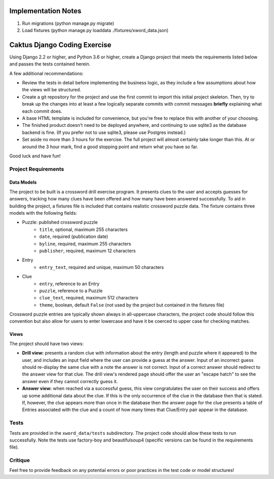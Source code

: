 Implementation Notes
====================
1. Run migrations (python manage.py migrate)
2. Load fixtures (python manage.py loaddata ./fixtures/xword_data.json)




Caktus Django Coding Exercise
=============================

Using Django 2.2 or higher, and Python 3.6 or higher, create a Django project that meets the
requirements listed below and passes the tests contained herein.

A few additional recommendations:

- Review the tests in detail before implementing the business logic, as they include a few
  assumptions about how the views will be structured.
- Create a git repository for the project and use the first commit to import this initial project
  skeleton. Then, try to break up the changes into at least a few logically separate commits with
  commit messages **briefly** explaining what each commit does.
- A base HTML template is included for convenience, but you're free to replace this with another of
  your choosing.
- The finished product doesn't need to be deployed anywhere, and continuing to use sqlite3 as the
  database backend is fine. (If you prefer not to use sqlite3, please use Postgres instead.)
- Set aside no more than 3 hours for the exercise. The full project will almost certainly take
  longer than this. At or around the 3 hour mark, find a good stopping point and return what you
  have so far.

Good luck and have fun!


Project Requirements
--------------------


Data Models
~~~~~~~~~~~

The project to be built is a crossword drill exercise program. It presents clues to the user and
accepts guesses for answers, tracking how many clues have been offered and how many have been
answered successfully. To aid in building the project, a fixtures file is included that contains
realistic crossword puzzle data. The fixture contains three models with the following fields:

- Puzzle: published crossword puzzle
   * ``title``, optional, maximum 255 characters
   * ``date``, required (publication date)
   * ``byline``, required, maximum 255 characters
   * ``publisher``, required, maximum 12 characters
- Entry
   * ``entry_text``, required and unique, maximum 50 characters
- Clue
   * ``entry``, reference to an Entry
   * ``puzzle``, reference to a Puzzle
   * ``clue_text``, required, maximum 512 characters
   * ``theme``, boolean, default ``False`` (not used by the project but contained in the fixtures
     file)

Crossword puzzle entries are typically shown always in all-uppercase characters, the project code
should follow this convention but also allow for users to enter lowercase and have it be coerced
to upper case for checking matches.


Views
~~~~~

The project should have two views:

- **Drill view:** presents a random clue with information about the entry (length and puzzle
  where it appeared) to the user, and includes an input field where the user can provide a guess
  at the answer. Input of an incorrect guess should re-display the same clue with a note the answer
  is not correct. Input of a correct answer should redirect to the answer view for that clue.
  The drill view's rendered page should offer the user an "escape hatch" to see the answer even
  if they cannot correctly guess it.

- **Answer view:** when reached via a successful guess, this view congratulates the user on their
  success and offers up some additional data about the clue. If this is the only occurrence of the
  clue in the database then that is stated. If, however, the clue appears more than once in the
  database then the answer page for the clue presents a table of Entries associated with the clue
  and a count of how many times that Clue/Entry pair appear in the database.


Tests
-----

Tests are provided in the ``xword_data/tests`` subdirectory. The project code should allow these
tests to run successfully. Note the tests use factory-boy and beautifulsoup4 (specific versions can
be found in the requirements file).


Critique
--------

Feel free to provide feedback on any potential errors or poor practices in the test code or model
structures!

